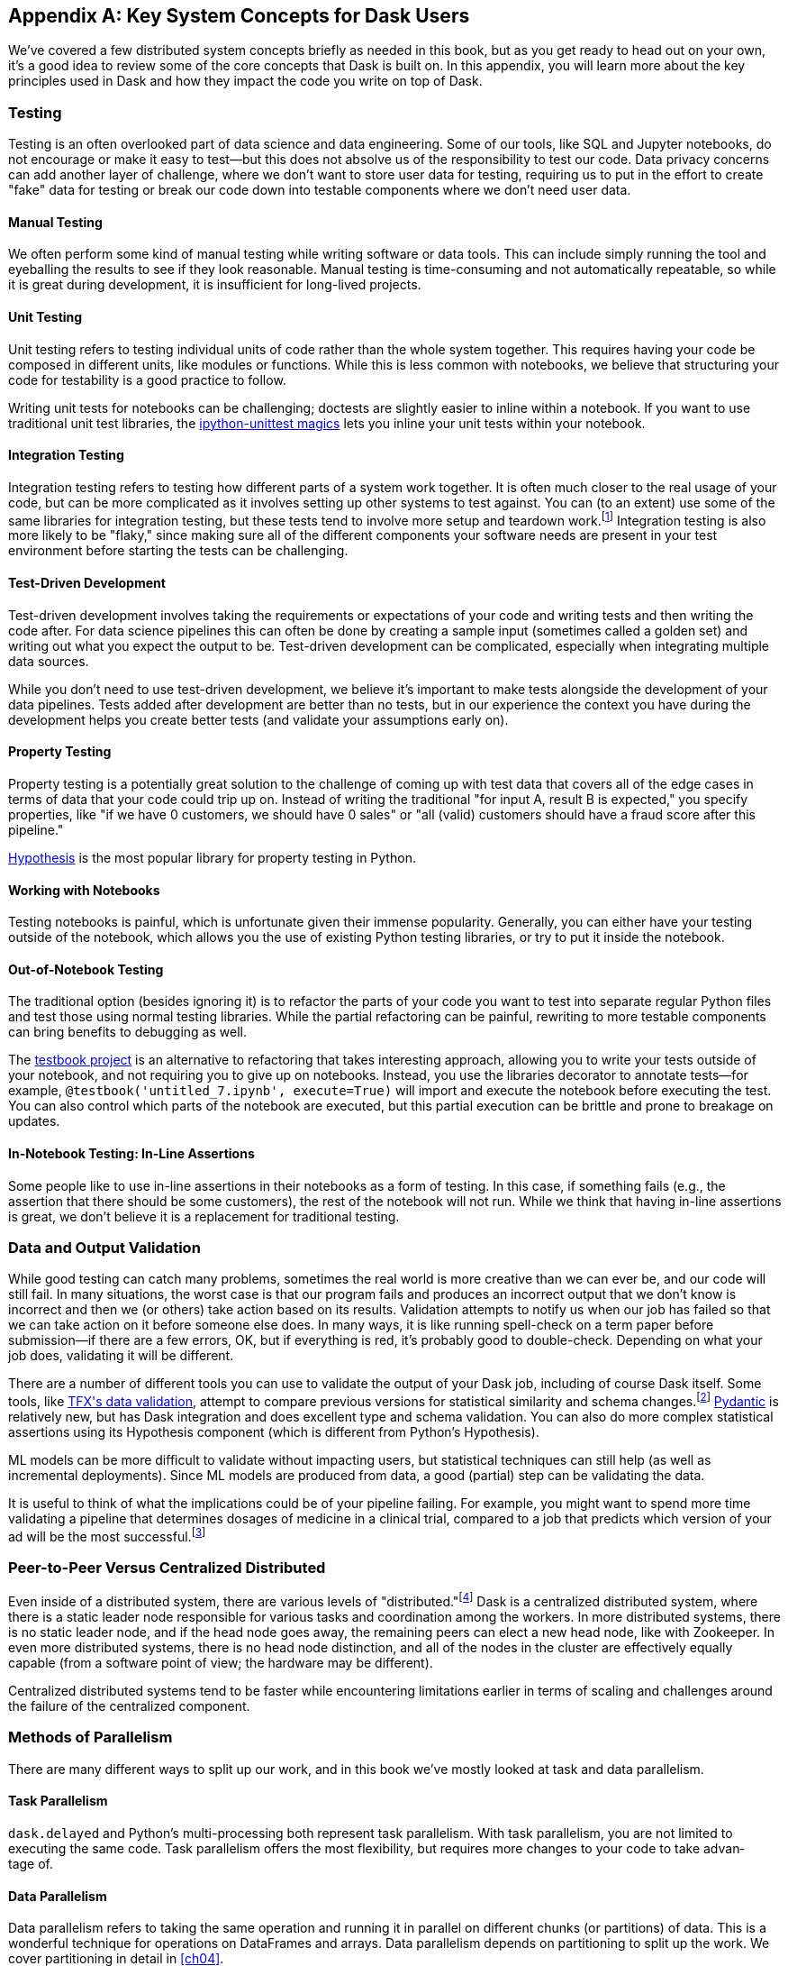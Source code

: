 [[appA]]
[appendix]
== Key System Concepts for Dask Users

We've covered a few distributed system concepts briefly as needed in this book, but as you get ready to head out on your own, it's a good idea to review some of the core concepts that Dask is built on. In this appendix, you will learn more about the key principles used in Dask and how they impact the code you write on top of Dask.

=== Testing

Testing is an often overlooked part of data science and data engineering. Some of our tools, like SQL and Jupyter notebooks, do not encourage or make it easy to test&mdash;but this does not absolve us of the responsibility to test our code. Data privacy concerns can add another layer of challenge, where we don't want to store user data for testing, requiring us to put in the effort to create "fake" data for testing or break our code down into testable components where we don't need user data.

==== Manual Testing

We often perform some kind of manual testing while writing software or data tools. This can include simply running the tool and eyeballing the results to see if they look reasonable. Manual testing is time-consuming and not automatically repeatable, so while it is great during development, it is insufficient for long-lived projects.

==== Unit Testing

Unit testing refers to testing individual units of code rather than the whole system together. This requires having your code be composed in different units, like modules or functions. While this is less common with notebooks, we believe that structuring your code for testability is a good practice to follow.

Writing unit tests for notebooks can be challenging; doctests are slightly easier to inline within a notebook. If you want to use traditional unit test libraries, the https://oreil.ly/yUxXy[+++ipython-unittest magics+++] lets you inline your unit tests within your notebook.

==== Integration Testing

Integration testing refers to testing how different parts of a system work together. It is often much closer to the real usage of your code, but can be more complicated as it involves setting up other systems to test against. You can (to an extent) use some of the same libraries for integration testing, but these tests tend to involve more setup and teardown work.footnote:[This can include creating a database, filling it with data, starting up cluster services, etc.] Integration testing is also more likely to be "flaky," since making sure all of the different components your software needs are present in your test environment before starting the tests can be challenging.

==== Test-Driven Development

Test-driven development involves taking the requirements or expectations of your code and writing tests and then writing the code after. For data science pipelines this can often be done by creating a sample input (sometimes called a golden set) and writing out what you expect the output to be. Test-driven development can be complicated, especially when integrating multiple data sources.

While you don't need to use test-driven development, we believe it's important to make tests alongside the development of your data pipelines. Tests added after development are better than no tests, but in our experience the context you have during the development helps you create better tests (and validate your assumptions [.keep-together]#early on).#

==== Property Testing

Property testing is a potentially great solution to the challenge of coming up with test data that covers all of the edge cases in terms of data that your code could trip up on. Instead of writing the traditional "for input A, result B is expected," you specify properties, like "if we have 0 customers, we should have 0 sales" or "all (valid) customers should have a fraud score after this pipeline."

https://oreil.ly/zQhnh[+++Hypothesis+++] is the most popular library for property testing in [.keep-together]#Python.#

==== Working with Notebooks

Testing notebooks is painful, which is unfortunate given their immense popularity. Generally, you can either have your testing outside of the notebook, which allows you the use of existing Python testing libraries, or try to put it inside the notebook.

==== Out-of-Notebook Testing

The traditional option (besides ignoring it) is to refactor the parts of your code you want to test into separate regular Python files and test those using normal testing libraries. While the partial refactoring can be painful, rewriting to more testable components can bring benefits to debugging as well.

The https://oreil.ly/3_YsK[+++testbook project+++] is an alternative to refactoring that takes interesting approach, allowing you to write your tests outside of your notebook, and not requiring you to give up on notebooks. Instead, you use the libraries decorator to annotate tests&mdash;for example, `@testbook('untitled_7.ipynb', execute=True)` will import and execute the notebook before executing the test. You can also control which parts of the notebook are executed, but this partial execution can be brittle and prone to breakage on updates.

==== In-Notebook Testing: In-Line Assertions

Some people like to use in-line assertions in their notebooks as a form of testing. In this case, if something fails (e.g., the assertion that there should be some customers), the rest of the notebook will not run. While we think that having in-line assertions is great, we don't believe it is a replacement for traditional testing.

=== Data and Output Validation

While good testing can catch many problems, sometimes the real world is more creative than we can ever be, and our code will still fail. In many situations, the worst case is that our program fails and produces an incorrect output that we don't know is incorrect and then we (or others) take action based on its results. Validation attempts to notify us when our job has failed so that we can take action on it before someone else does. In many ways, it is like running spell-check on a term paper before submission&mdash;if there are a few errors, OK, but if everything is red, it's probably good to double-check. Depending on what your job does, validating it will be different.

There are a number of different tools you can use to validate the output of your Dask job, including of course Dask itself. Some tools, like https://oreil.ly/Vfb1Z[+++TFX's data validation+++], attempt to compare previous versions for statistical similarity and schema changes.footnote:[We do not recommend TFX for new environments, as it can be challenging to get running.] https://oreil.ly/RN8aI[+++Pydantic+++] is relatively new, but has Dask integration and does excellent type and schema validation. You can also do more complex statistical assertions using its Hypothesis component (which is different from Python's Hypothesis).

ML models can be more difficult to validate without impacting users, but statistical techniques can still help (as well as incremental deployments). Since ML models are produced from data, a good (partial) step can be validating the data.

It is useful to think of what the implications could be of your pipeline failing. For example, you might want to spend more time validating a pipeline that determines dosages of medicine in a clinical trial, compared to a job that predicts which version of your ad will be the most successful.footnote:[We acknowledge that society is often not structured this way.]

=== Peer-to-Peer Versus Centralized Distributed

Even inside of a distributed system, there are various levels of "distributed."footnote:[Note: An alternate title for this section might be "How Dask Is Different From BitTorrent."] Dask is a centralized distributed system, where there is a static leader node responsible for various tasks and coordination among the workers. In more distributed systems, there is no static leader node, and if the head node goes away, the remaining peers can elect a new head node, like with Zookeeper. In even more distributed systems, there is no head node distinction, and all of the nodes in the cluster are effectively equally capable (from a software point of view; the hardware may be different).

Centralized distributed systems tend to be faster while encountering limitations earlier in terms of scaling and challenges around the failure of the centralized [.keep-together]#component.#

=== Methods of Parallelism

There are many different ways to split up our work, and in this book we've mostly looked at task and data parallelism.

==== Task Parallelism

`dask.delayed` and Python's multi-processing both represent task parallelism. With task parallelism, you are not limited to executing the same code. Task parallelism offers the most flexibility, but requires more changes to your code to take advan&shy;tage&nbsp;of.

==== Data Parallelism

Data parallelism refers to taking the same operation and running it in parallel on different chunks (or partitions) of data. This is a wonderful technique for operations on DataFrames and arrays. Data parallelism depends on partitioning to split up the work. We cover partitioning in detail in <<ch04>>.

===== Shuffles and narrow versus wide transformations

_Narrow_ transformations (or data parallelism without any aggregation or shuffle) are often much faster than _wide_ transformations, which involve shuffles or aggregations. While this terminology is borrowed from the Spark community, the distinction (and implications for fault tolerance) applies to Dask's data parallel operations as well.

===== Limitations

Data parallelism is not well suited to many different kinds of work. Even when working on data problems, it is not as well suited to doing many different things (non-uniform computation). Data parallelism is often poorly suited to computation on small amounts of data&mdash;for example, model serving where you may need to evaluate a single request at a time.

==== Load Balancing

Load balancing is another way of looking at parallelism where a system (or systems) route the requests (or tasks) to different servers. Load balancing can range from basic, like round-robin, to "smart," taking advantage of information about the relative load, resources, and data on the workers/servers to schedule the task. The more complex the load balancing is, the more work the load balancer has to do. In Dask all of this load balancing is handled centrally, which requires that the head node has a relatively complete view of most workers' state to intelligently assign tasks.

The other extreme is "simple" load balancing, where some systems, like DNS round-robin-based load balancing (not used in Dask), do not have any information about the system loads and just pick the "next" node. When tasks (or requests) are roughly equal in complexity, round-robin-based load balancing can work well. This technique is most often used for handling web requests or external API requests where you don't have a lot of control over the client making the requests. You are most likely to see this in model serving, like translating text or predicting fraudulent transactions.

=== Network Fault Tolerance and CAP Theorem

If you search for "distributed computing concepts," you will likely come across the CAP theorem. The CAP theorem is most relevant for distributed data stores, but it's useful to understand regardless. The theorem states that we cannot build a distributed system that is consistent, available, and partition-tolerant. Partitions can occur from hardware failure or, more commonly, overloaded network links.

Dask itself has already made the trade-off of not being partition-tolerant; whichever side of a network partition has the "leader" is the side that continues on, and the other side is unable to progress.

It's important to understand how this applies to the resources that you are accessing from Dask. For example, you may find yourself in a case where a network partition means that Dask is unable to write its output. Or, in our opinion even worse, it can result in situations where the data you store from Dask is discarded.footnote:[This is not the most common fault tolerance of databases, but some default configurations of common databases can result in this.]

The https://jepsen.io[+++Jepsen project+++], by Kyle Kingsbury, is one of the best projects that we know of for testing distributed storage and query systems.

=== Recursion (Tail and Otherwise)

Recursion refers to functions that call themselves (either directly or indirectly). When it’s indirect, it’s called _co-recursion_, and recursive functions that return the final value are called _tail-recursive_.footnote:[_Indirect_ here means with another function in between; for example, A calls B, which calls A, is an example of co-recursion.] Tail-recursive functions are similar to loops, and sometimes the language can translate tail-recursive calls into loops or maps.

Recursive functions are sometimes avoided in languages that cannot optimize them, since there is overhead to calling a function. Instead, users will try to express the recursive logic using loops.

Excessive non-optimized recursion can result in a stack overflow error. In C, Java, [.keep-together]#C&#x2b;&#x2b;#, and more, stack memory is allocated separately from the main memory (also called heap memory). In Python, the amount of recursion is controlled by pass:[<code>set&#x200b;recur&#x2060;sionlimit</code>]. Python provides a https://oreil.ly/QTHYz[+++tail-recursive annotation+++] that you can use to help optimize these recursive calls.

In Dask, while recursive calls don’t have the exact same stack problem, excessive recursion can be one of the causes of load on the head node. This is because scheduling the recursive call must pass through the head node, and the excessive number of recursive functions will cause Dask's scheduler to slow down long before any stack size issues are countered.

=== Versioning and Branching: Code and Data

Versioning is an important computer science concept, and it can be applied to both code and data. Ideally, versioning makes it easy to undo errors and go back to earlier versions or explore multiple directions simultaneously. Many of the items we produce are a combination of both our code and our data; to truly meet the goal of being able to quickly roll back and support experimentation, you will want to have versioning for both your code and your data.

Version control tools for source code have existed for a long time. For code, https://git-scm.com[+++Git+++] has become the most popular open source version control system in usage, overtaking tools like Subversion, Concurrent Version Systems, and many more.

While understanding Git thoroughly can be very complicated,footnote:[One classic https://oreil.ly/9zAmg[+++XKCD comic+++] comes surprisingly close to capturing our early experiences with Git.] for common usage there are a few https://oreil.ly/ZYBJM[+++core commands+++] that often see you through. Teaching Git is beyond the scope of this appendix, but there are a great many resources, including pass:[<a href="https://learning.oreilly.com/library/view/head-first-git/9781492092506/" class="orm:hideurl"><em>Head First Git</em></a>] by Raju Gandhi (O'Reilly) and _Oh Shit, Git!_ by Julia Evans, as well as free online resources.

Unfortunately, software version control tools don't currently have the best notebook integration experience, often requiring additional tools like https://www.reviewnb.com[+++ReviewNB+++] to make the changes understandable.

Now, a natural question is, can you use the same tools for versioning your data as your software? Sometimes you can&mdash;provided that your data is small enough and does not contain any personal information, using source control on data can be OK. However, software tends to be stored in text and is normally relatively smaller than your data, and many of the source control tools do not work well when files start to exceed even a few dozen MBs.

Instead, tools like https://lakefs.io[+++LakeFS+++] add Git-like versioning semantics on top of existing external data stores (e.g., S3, HDFS, Iceberg, Delta).footnote:[Conflict-of-interest disclosure: I like the LakeFS people, and I've received a T-shirt from them. Some alternatives include Project Nessie (focused on Iceberg tables).] Another option is to make copies of your tables manually, but we find this leads to the familiar "-final2-really-final" problem with naming notebooks and Word docs.

=== Isolation and Noisy Neighbors

So far, we've talked about isolation in the context of being able to have your Python packages, but there are more kinds of isolation. Some other levels of isolation include CPU, GPU, memory, and network.footnote:[For example, two ML tasks on the same node may both try to use all of the CPU resources.] Many cluster managers do not provide full isolation&mdash;this means that if your tasks get scheduled on the wrong nodes, they might have bad performance. A common solution to this is requesting the amounts of resources in-line with the full node to avoid having other jobs scheduled alongside your own.

Strict isolation can also have downsides, especially if they don't support bursting. Strict isolation without bursting can result in resource waste, but for mission-critical workflows this is often the trade-off.

=== Machine Fault Tolerance

Fault tolerance is a key concept in distributed computing because the more computers you add, the higher the probability of a fault on any given computer. In some smaller deployments of Dask, machine fault tolerance is not as important, so if you're running Dask exclusively in local mode or on around three computers you keep under your desk, you might be OK to skip this section.footnote:[We choose three here since the probability of the failure of a worker node that does not have the driver is only 2x that of the driver (which we can't recover from), and this scales linearly as you add more machines.]

Dask's core fault tolerance approach is to re-compute lost data. This is the approach chosen by many modern data-parallel systems since failures are not super common, so making the situation with no failures fast is the priority.footnote:[You can cache intermediate steps to reduce the cost of recomputing, but this only works if the cached location has not failed and requires you to clean up any caching.]

It is important to consider, with fault tolerance of Dask, what the fault condition possibilities are in the components Dask is connected to. While re-compute is a fine approach for distributed computing, distributed storage has different trade-offs.

Dask's approach to re-compute on failure means that the data that Dask used for the computation remains present to re-load when needed. In most systems, this will be the case, but in some streaming systems you may need to configure longer TTLs or otherwise have a buffer on top to provide the reliability that Dask requires. Also, if you are deploying your own storage layer (e.g., MinIO), it's important that you deploy it in a way to minimize data loss.

Dask's fault tolerance does not extend to the leader node. A partial solution to this is often called high availability, where a system outside of Dask monitors and restarts your Dask leader node.

Fault tolerance techniques are often also used when scaling down, since they both involve the loss of a node.

=== Scalability (Up and Down)

Scalability refers to the ability of a distributed system to grow to handle larger problems and the sometimes overlooked ability to shrink when the needs are reduced (say after the grad students go to sleep). In computer science, we generally categorize scalability as either _horizontal_ or _vertical_. Horizontal scaling refers to adding more computers, whereas vertical scaling refers to using bigger computers.

Another important consideration is _auto_ versus _manual_ scaling. In automatic scaling, the execution engine (in our case Dask) will scale the resources for us. Dask's auto-scaler will horizontally scale by adding your workers when needed (provided the deployment supports it). To scale up vertically, you can add larger instance types to Dask's auto-scaler and request those resources with your jobs.

[NOTE]
====
In a way, Dask's task "stealing" can be viewed as a form of automatic vertical scaling. If a node is incapable of (or especially slow at) handling a task, then another Dask worker can "steal" the task. In practice, the auto-scaler does not allocate higher resource nodes unless you schedule a task that asks for those resources.
====

=== Cache, Memory, Disk, and Networking: [.keep-together]#How the Performance Changes#

Dask jobs are frequently data-heavy, and the cost of transferring data to the CPU (or GPU) can have a large impact on performance. CPU cache is normally more than an order of magnitude faster than reading from memory. Reading data from an SSD is roughly 4x slower than memory, and sending data within a data center can be ~10 times slower.footnote:[Exact performance numbers depend on your hardware.] CPU caches can normally only contain a few elements.

Transferring data from RAM (or even worse, disk/network) can result in the CPU stalling or not being able to do any useful work. This makes chaining operations especially important.

The https://oreil.ly/Iyzds[+++Computers Are Fast website+++] does an excellent job of illustrating these performance impacts with real code.

=== Hashing

Hashing is an important part of not only Dask, but also computer science in general. Dask uses hashing to convert complex data types into integers to assign the data to the correct partition. Hashing is generally a "one-way" operation that embeds the larger key space into a smaller key space. For many operations, like assigning data to the correct partitions, you want hashing to be fast. However, for tasks like pseudonymization and passwords, you intentionally choose slower hashing algorithms and frequently add more iterations to make it more difficult to reverse. It's important to pick the right hashing algorithm to match your purposes, since the different behaviors could be a feature in one use case but a bug in the other.

=== Data Locality

Data transfer costs can quickly overwhelm data compute costs for simple computation. When possible, scheduling tasks on nodes that already have the data is often much faster since the task has to be scheduled somewhere (e.g., you pay the network cost of copying the task regardless), but you can avoid moving the data if you put the task in the right place. Network copies are also generally slower than disk.

Dask allows you to specify a desired worker in your `client.submit` with `workers=`. Also, if you have data that is going to be accessed everywhere, rather than doing a regular scatter, you can broadcast it by adding `broadcast=True` so that all workers have a full copy of the collection.

=== Exactly Once Versus At Least Once

In most software development the concept of _exactly once_ is so much of a given that we don't even think of it as a requirement. For example, double applied debits or credits to a bank account could be catastrophic. Exactly-once execution in Dask requires the use of external systems because of Dask's approach to fault tolerance. A common approach is to use a database (distributed or non-distributed) along with transactions to ensure exactly-once execution.

Not all distributed systems have this challenge. Systems where the inputs and outputs are controlled and fault tolerance is achieved by redundant writes have an easier time with exactly-once execution. Some systems that use recompute on failure are still able to offer exactly-once execution by integrating distributed locks.

=== Conclusion

Distributed systems are fun, but as you can see from the distributed systems concepts, they add a substantial amount of overhead. If you don't need distributed systems, then using Dask in local mode and using local data stores can greatly simplify your life. Regardless of whether you decide on local mode or distributed, having an understanding of general systems concepts will help you build better Dask pipelines.

